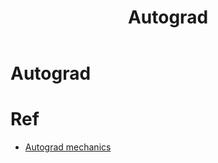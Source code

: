 #+title: Autograd
#+roam_alias:
#+roam_tags:

* Autograd

* Ref
- [[https://pytorch.org/docs/stable/notes/autograd.html#in-place-operations-with-autograd][Autograd mechanics]]

